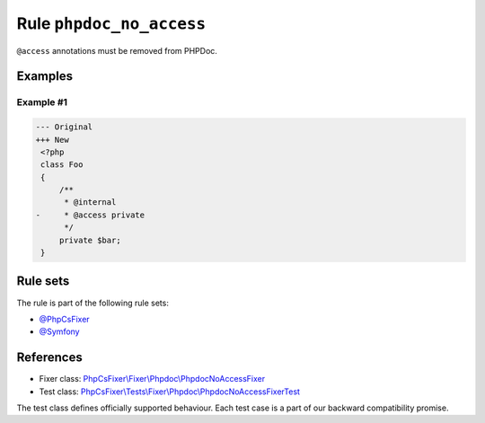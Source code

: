 =========================
Rule ``phpdoc_no_access``
=========================

``@access`` annotations must be removed from PHPDoc.

Examples
--------

Example #1
~~~~~~~~~~

.. code-block:: diff

   --- Original
   +++ New
    <?php
    class Foo
    {
        /**
         * @internal
   -     * @access private
         */
        private $bar;
    }

Rule sets
---------

The rule is part of the following rule sets:

- `@PhpCsFixer <./../../ruleSets/PhpCsFixer.rst>`_
- `@Symfony <./../../ruleSets/Symfony.rst>`_

References
----------

- Fixer class: `PhpCsFixer\\Fixer\\Phpdoc\\PhpdocNoAccessFixer <./../../../src/Fixer/Phpdoc/PhpdocNoAccessFixer.php>`_
- Test class: `PhpCsFixer\\Tests\\Fixer\\Phpdoc\\PhpdocNoAccessFixerTest <./../../../tests/Fixer/Phpdoc/PhpdocNoAccessFixerTest.php>`_

The test class defines officially supported behaviour. Each test case is a part of our backward compatibility promise.
